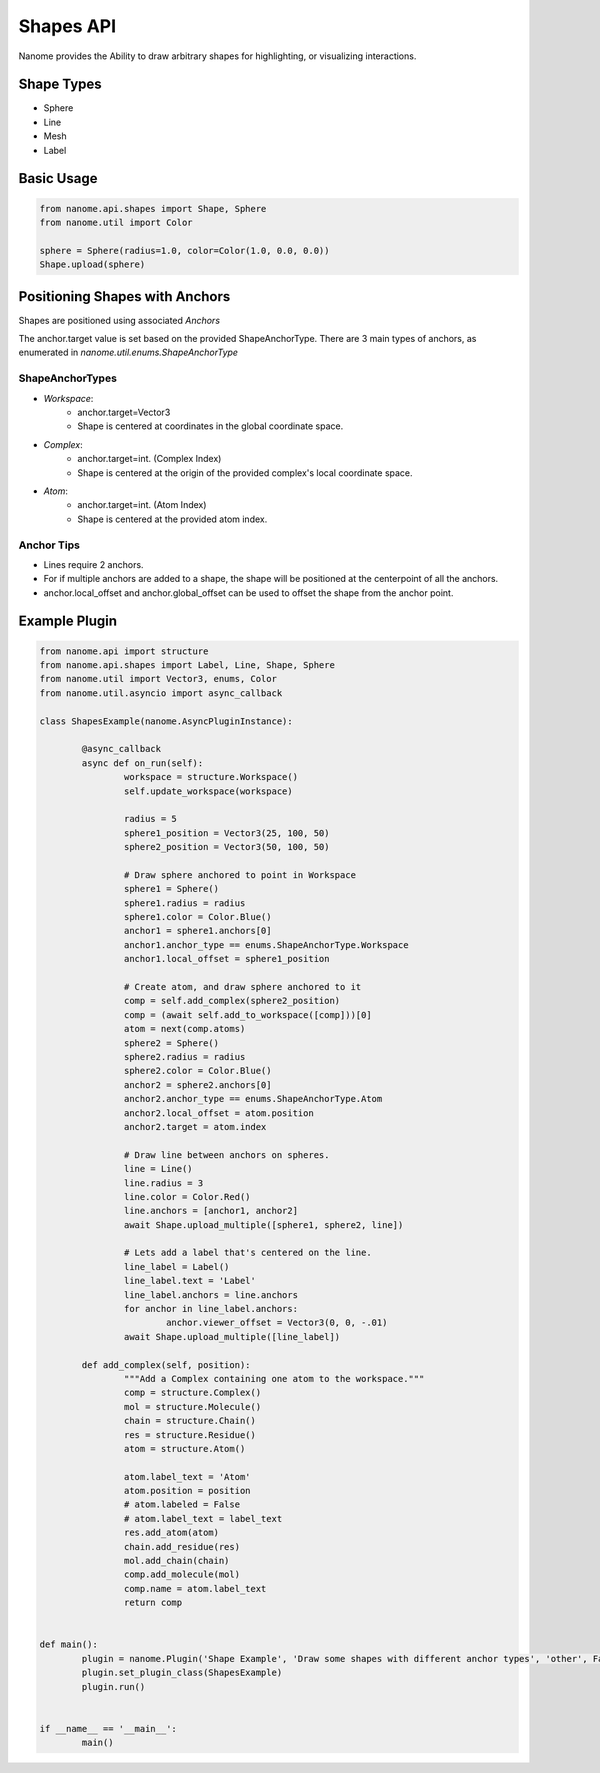 ###########
Shapes API
###########

Nanome provides the Ability to draw arbitrary shapes for highlighting, or visualizing interactions.

***********
Shape Types
***********
- Sphere
- Line
- Mesh
- Label

***********
Basic Usage
***********

.. code-block:: python

	from nanome.api.shapes import Shape, Sphere
	from nanome.util import Color
	
	sphere = Sphere(radius=1.0, color=Color(1.0, 0.0, 0.0))
	Shape.upload(sphere)

*******************************
Positioning Shapes with Anchors
*******************************
Shapes are positioned using associated `Anchors`

The anchor.target value is set based on the provided ShapeAnchorType.
There are 3 main types of anchors, as enumerated in `nanome.util.enums.ShapeAnchorType`

ShapeAnchorTypes
================

- `Workspace`:
	- anchor.target=Vector3
	- Shape is centered at coordinates in the global coordinate space.
- `Complex`:
	- anchor.target=int. (Complex Index)
	- Shape is centered at the origin of the provided complex's local coordinate space.
- `Atom`:
	- anchor.target=int.  (Atom Index)
	- Shape is centered at the provided atom index.

Anchor Tips
===========

- Lines require 2 anchors.
- For if multiple anchors are added to a shape, the shape will be positioned at the centerpoint of all the anchors.
- anchor.local_offset and anchor.global_offset can be used to offset the shape from the anchor point.

**************
Example Plugin
**************

.. code-block:: python

	from nanome.api import structure
	from nanome.api.shapes import Label, Line, Shape, Sphere
	from nanome.util import Vector3, enums, Color
	from nanome.util.asyncio import async_callback

	class ShapesExample(nanome.AsyncPluginInstance):

		@async_callback
		async def on_run(self):
			workspace = structure.Workspace()
			self.update_workspace(workspace)
			
			radius = 5
			sphere1_position = Vector3(25, 100, 50)
			sphere2_position = Vector3(50, 100, 50)

			# Draw sphere anchored to point in Workspace
			sphere1 = Sphere()
			sphere1.radius = radius
			sphere1.color = Color.Blue()
			anchor1 = sphere1.anchors[0]
			anchor1.anchor_type == enums.ShapeAnchorType.Workspace
			anchor1.local_offset = sphere1_position
			
			# Create atom, and draw sphere anchored to it
			comp = self.add_complex(sphere2_position)
			comp = (await self.add_to_workspace([comp]))[0]
			atom = next(comp.atoms)
			sphere2 = Sphere()
			sphere2.radius = radius
			sphere2.color = Color.Blue()
			anchor2 = sphere2.anchors[0]
			anchor2.anchor_type == enums.ShapeAnchorType.Atom
			anchor2.local_offset = atom.position
			anchor2.target = atom.index

			# Draw line between anchors on spheres.
			line = Line()
			line.radius = 3
			line.color = Color.Red()
			line.anchors = [anchor1, anchor2]
			await Shape.upload_multiple([sphere1, sphere2, line])

			# Lets add a label that's centered on the line.
			line_label = Label()
			line_label.text = 'Label'
			line_label.anchors = line.anchors
			for anchor in line_label.anchors:
				anchor.viewer_offset = Vector3(0, 0, -.01)
			await Shape.upload_multiple([line_label])

		def add_complex(self, position):
			"""Add a Complex containing one atom to the workspace."""
			comp = structure.Complex()
			mol = structure.Molecule()
			chain = structure.Chain()
			res = structure.Residue()
			atom = structure.Atom()

			atom.label_text = 'Atom'
			atom.position = position
			# atom.labeled = False
			# atom.label_text = label_text
			res.add_atom(atom)
			chain.add_residue(res)
			mol.add_chain(chain)
			comp.add_molecule(mol)
			comp.name = atom.label_text
			return comp


	def main():
		plugin = nanome.Plugin('Shape Example', 'Draw some shapes with different anchor types', 'other', False)
		plugin.set_plugin_class(ShapesExample)
		plugin.run()


	if __name__ == '__main__':
		main()
